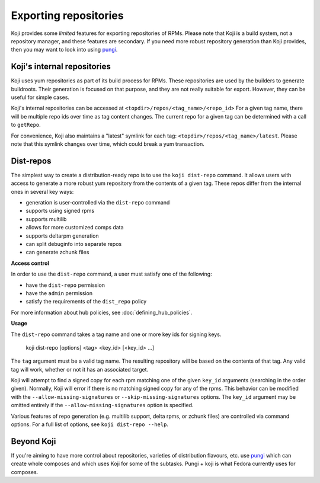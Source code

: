 ======================
Exporting repositories
======================

Koji provides some *limited* features for exporting repositories of RPMs.
Please note that Koji is a build system, not a repository manager, and these
features are secondary.
If you need more robust repository generation than Koji provides, then you may
want to look into using `pungi <https://pagure.io/pungi/>`_.


Koji's internal repositories
============================

Koji uses yum repositories as part of its build process for RPMs.
These repositories are used by the builders to generate buildroots.
Their generation is focused on that purpose, and they are not really suitable
for export.
However, they can be useful for simple cases.

Koji's internal repositories can be accessed at
``<topdir>/repos/<tag_name>/<repo_id>``
For a given tag name, there will be multiple repo ids over time as tag content
changes.
The current repo for a given tag can be determined with a call to ``getRepo``.

For convenience, Koji also maintains a "latest" symlink for each tag:
``<topdir>/repos/<tag_name>/latest``.
Please note that this symlink changes over time, which could break a yum transaction.


Dist-repos
==========

The simplest way to create a distribution-ready repo is to use the ``koji dist-repo``
command.
It allows users with access to generate a more robust yum repository from the
contents of a given tag.
These repos differ from the internal ones in several key ways:

* generation is user-controlled via the ``dist-repo`` command
* supports using signed rpms
* supports multilib
* allows for more customized comps data
* supports deltarpm generation
* can split debuginfo into separate repos
* can generate zchunk files

**Access control**

In order to use the ``dist-repo`` command, a user must satisfy one of the
following:

* have the ``dist-repo`` permission
* have the ``admin`` permission
* satisfy the requirements of the ``dist_repo`` policy

For more information about hub policies, see :doc:`defining_hub_policies`.


**Usage**

The ``dist-repo`` command takes a tag name and one or more key ids for signing keys.

..

    koji dist-repo [options] <tag> <key_id> [<key_id> ...]

The ``tag`` argument must be a valid tag name.
The resulting repository will be based on the contents of that tag.
Any valid tag will work, whether or not it has an associated target.

Koji will attempt to find a signed copy for each rpm matching one
of the given ``key_id`` arguments (searching in the order given).
Normally, Koji will error if there is no matching signed copy for any of the
rpms.
This behavior can be modified with the ``--allow-missing-signatures`` or
``--skip-missing-signatures`` options.
The ``key_id`` argument may be omitted entirely if the
``--allow-missing-signatures`` option is specified.

Various features of repo generation (e.g. multilib support, delta rpms, or
zchunk files) are controlled via command options.
For a full list of options, see ``koji dist-repo --help``.


Beyond Koji
===========

If you're aiming to have more control about repositories, varieties of
distribution flavours, etc. use `pungi <https://pagure.io/pungi/>`_ which can
create whole composes and which uses Koji for some of the subtasks.
Pungi + koji is what Fedora currently uses for composes.
